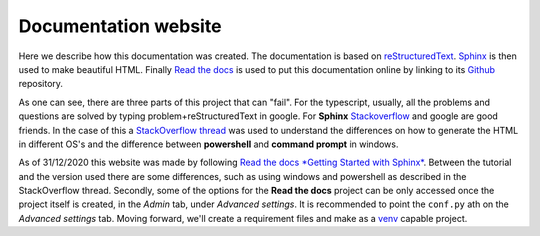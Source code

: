 Documentation website
=====================

Here we describe how this documentation was created. The documentation is based on `reStructuredText <https://en.wikipedia.org/wiki/ReStructuredText>`_. `Sphinx <https://www.sphinx-doc.org/en/master/>`_ is then used to make beautiful HTML. Finally `Read the docs <https://readthedocs.org/>`_ is used to put this documentation online by linking to its `Github <https://github.com/>`_ repository.

As one can see, there are three parts of this project that can "fail". For the typescript, usually, all the problems and questions are solved by typing problem+reStructuredText in google. For **Sphinx** `Stackoverflow <https://stackoverflow.com/>`_ and google are good friends. In the  case of this a `StackOverflow thread <https://stackoverflow.com/questions/65471557/make-html-not-working-for-sphinx-documentation-in-windows-10>`_ was used to understand the differences on how to generate the HTML in different OS's and the difference between **powershell** and **command prompt** in windows.

As of 31/12/2020 this website was made by following `Read the docs *Getting Started with Sphinx* <https://docs.readthedocs.io/en/stable/intro/getting-started-with-sphinx.html>`_. Between the tutorial and the version used there are some differences, such as using windows and powershell as described in the StackOverflow thread. Secondly, some of the options for the **Read the docs** project can be only accessed once the project itself is created, in the *Admin* tab, under *Advanced settings*. It is recommended to point the ``conf.py`` ath on the *Advanced settings* tab. Moving forward, we'll create a requirement files and make as a `venv <https://docs.python.org/3/tutorial/venv.html>`_ capable project.